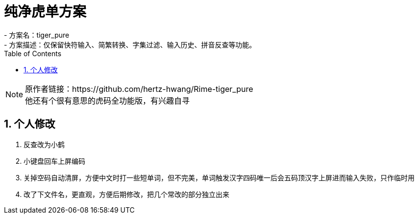 = 纯净虎单方案
:icons: font
:hardbreaks:
:sectnums:
:toc: left
- 方案名：tiger_pure
- 方案描述：仅保留快符输入、简繁转换、字集过滤、输入历史、拼音反查等功能。

[NOTE]
原作者链接：https://github.com/hertz-hwang/Rime-tiger_pure
他还有个很有意思的虎码全功能版，有兴趣自寻

== 个人修改
. 反查改为小鹤
. 小键盘回车上屏编码
. 关掉空码自动清屏，方便中文时打一些短单词，但不完美，单词触发汉字四码唯一后会五码顶汉字上屏进而输入失败，只作临时用
. 改了下文件名，更直观，方便后期修改，把几个常改的部分独立出来